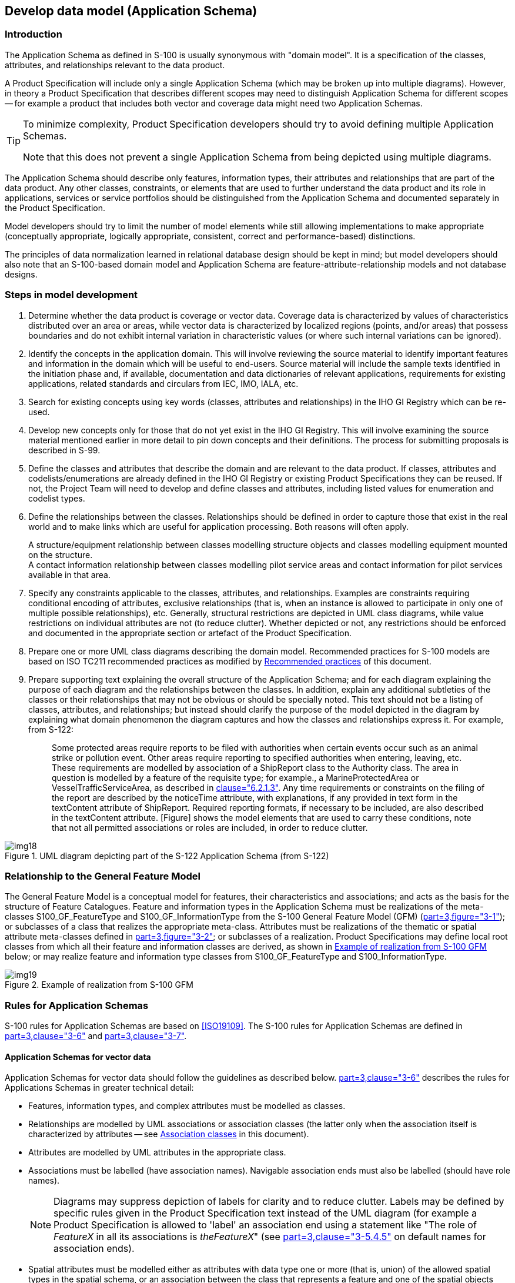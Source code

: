 == Develop data model (Application Schema)

=== Introduction

The Application Schema as defined in S-100 is usually synonymous with "domain
model". It is a specification of the classes, attributes, and relationships relevant
to the data product.

A Product Specification will include only a single Application Schema (which may be
broken up into multiple diagrams). However, in theory a Product Specification that
describes different scopes may need to distinguish Application Schema for different
scopes -- for example a product that includes both vector and coverage data might
need two Application Schemas.

[TIP]
====
To minimize complexity, Product Specification developers should try to avoid
defining multiple Application Schemas.

Note that this does not prevent a single Application Schema from being depicted
using multiple diagrams.
====

The Application Schema should describe only features, information types, their
attributes and relationships that are part of the data product. Any other classes,
constraints, or elements that are used to further understand the data product and
its role in applications, services or service portfolios should be distinguished
from the Application Schema and documented separately in the Product Specification.

Model developers should try to limit the number of model elements while still
allowing implementations to make appropriate (conceptually appropriate, logically
appropriate, consistent, correct and performance-based) distinctions.

The principles of data normalization learned in relational database design should be
kept in mind; but model developers should also note that an S-100-based domain model
and Application Schema are feature-attribute-relationship models and not database
designs.

=== Steps in model development

. Determine whether the data product is coverage or vector data. Coverage data is
characterized by values of characteristics distributed over an area or areas, while
vector data is characterized by localized regions (points, and/or areas) that
possess boundaries and do not exhibit internal variation in characteristic values
(or where such internal variations can be ignored).
. Identify the concepts in the application domain. This will involve reviewing the
source material to identify important features and information in the domain which
will be useful to end-users. Source material will include the sample texts
identified in the initiation phase and, if available, documentation and data
dictionaries of relevant applications, requirements for existing applications,
related standards and circulars from IEC, IMO, IALA, etc.
. Search for existing concepts using key words (classes, attributes and
relationships) in the IHO GI Registry which can be re-used.
. Develop new concepts only for those that do not yet exist in the IHO GI Registry.
This will involve examining the source material mentioned earlier in more detail to
pin down concepts and their definitions. The process for submitting proposals is
described in S-99.
. Define the classes and attributes that describe the domain and are relevant to the
data product. If classes, attributes and codelists/enumerations are already defined
in the IHO GI Registry or existing Product Specifications they can be reused. If
not, the Project Team will need to develop and define classes and attributes,
including listed values for enumeration and codelist types.
. Define the relationships between the classes. Relationships should be defined in
order to capture those that exist in the real world and to make links which are
useful for application processing. Both reasons will often apply.
+
--
[example]
A structure/equipment relationship between classes modelling structure
objects and classes modelling equipment mounted on the structure.

[example]
A contact information relationship between classes modelling pilot service
areas and contact information for pilot services available in that area.
--
. Specify any constraints applicable to the classes, attributes, and relationships.
Examples are constraints requiring conditional encoding of attributes, exclusive
relationships (that is, when an instance is allowed to participate in only one of
multiple possible relationships), etc. Generally, structural restrictions are
depicted in UML class diagrams, while value restrictions on individual attributes
are not (to reduce clutter). Whether depicted or not, any restrictions should be
enforced and documented in the appropriate section or artefact of the Product
Specification.
. Prepare one or more UML class diagrams describing the domain model. Recommended
practices for S-100 models are based on ISO TC211 recommended practices as modified
by <<cls-B-7.6>> of this document.
. Prepare supporting text explaining the overall structure of the Application
Schema; and for each diagram explaining the purpose of each diagram and the
relationships between the classes. In addition, explain any additional subtleties of
the classes or their relationships that may not be obvious or should be specially
noted. This text should not be a listing of classes, attributes, and relationships;
but instead should clarify the purpose of the model depicted in the diagram by
explaining what domain phenomenon the diagram captures and how the classes and
relationships express it. For example, from S-122:
+
--
[quote]
____
Some protected areas require reports to be filed with authorities when certain
events occur such as an animal strike or pollution event. Other areas require
reporting to specified authorities when entering, leaving, etc. These requirements
are modelled by association of a ShipReport class to the Authority class. The area
in question is modelled by a feature of the requisite type; for example., a
MarineProtectedArea or VesselTrafficServiceArea, as described in
<<S122,clause="6.2.1.3">>. Any time requirements or constraints on the filing of the
report are described by the noticeTime attribute, with explanations, if any provided
in text form in the textContent attribute of ShipReport. Required reporting formats,
if necessary to be included, are also described in the textContent attribute.
[Figure] shows the model elements that are used to carry these conditions, note that
not all permitted associations or roles are included, in order to reduce clutter.
____
--

[[fig-B-7-1]]
.UML diagram depicting part of the S-122 Application Schema (from S-122)
image::img18.png[]

=== Relationship to the General Feature Model

The General Feature Model is a conceptual model for features, their characteristics
and associations; and acts as the basis for the structure of Feature Catalogues.
Feature and information types in the Application Schema must be realizations of the
meta-classes S100_GF_FeatureType and S100_GF_InformationType from the S-100 General
Feature Model (GFM) (<<S100,part=3,figure="3-1">>); or subclasses of a class that
realizes the appropriate meta-class. Attributes must be realizations of the thematic
or spatial attribute meta-classes defined in <<S100,part=3,figure="3-2">>; or
subclasses of a realization. Product Specifications may define local root classes
from which all their feature and information classes are derived, as shown in
<<fig-B-7-2>> below; or may realize feature and information type classes from
S100_GF_FeatureType and S100_InformationType.

[[fig-B-7-2]]
.Example of realization from S-100 GFM
image::img19.png[]

=== Rules for Application Schemas

S-100 rules for Application Schemas are based on <<ISO19109>>. The S-100 rules for
Application Schemas are defined in <<S100,part=3,clause="3-6">> and
<<S100,part=3,clause="3-7">>.

==== Application Schemas for vector data

Application Schemas for vector data should follow the guidelines as described below.
<<S100,part=3,clause="3-6">> describes the rules for Applications Schemas in greater
technical detail:

* Features, information types, and complex attributes must be modelled as classes.
* Relationships are modelled by UML associations or association classes (the latter
only when the association itself is characterized by attributes -- see
<<cls-B-7.5.4.2>> in this document).
* Attributes are modelled by UML attributes in the appropriate class.
* Associations must be labelled (have association names). Navigable association ends
must also be labelled (should have role names).
+
--
NOTE: Diagrams may suppress depiction of labels for clarity and to reduce clutter.
Labels may be defined by specific rules given in the Product Specification text
instead of the UML diagram (for example a Product Specification is allowed to
'label' an association end using a statement like "The role of _FeatureX_ in all its
associations is __theFeatureX__" (see <<S100,part=3,clause="3-5.4.5">> on default
names for association ends).
--
* Spatial attributes must be modelled either as attributes with data type one or
more (that is, union) of the allowed spatial types in the spatial schema, or an
association between the class that represents a feature and one of the spatial
objects defined in the spatial schema.
* Enumeration types and their listed values must be modelled by UML enumerations;
codelists must be modelled as UML classes with tags specified in
<<S100,part=3,clause="3-6.7">>.
* Standard schemas (for example the spatial schema, Feature Catalogue schema) must
not be extended within Application Schemas.
* All classes used within an Application Schema for data transfer shall be
instantiable. This implies that the integrated class must not be stereotyped
&laquo;interface&raquo;.
* A UML Application Schema must be described within a UML package, which must carry
the name of the Application Schema and the version stated in the documentation of
the package.

==== Application Schemas for coverage data

The rules for Application Schemas for coverage data are described in
<<S100,part=3,clause="3-7">>; and <<S100,part=8>>.

The rules are similar to the rules for vector data, with the following difference:

* Spatial types for coverage features are modelled by the appropriate point set,
grid, or TIN type defined in <<S100,part=8>>.

==== Additional rules

Names of features and information types must use their camel case codes.

Vector feature classes must use the stereotype &laquo;FeatureType&raquo; and information
classes must use the stereotype &laquo;InformationType&raquo;. A stereotype allows designers
to extend the UML model by creating new model elements.

Coverage _type_ elements (describing the coverage geometry) compliant to S-100
should use the appropriate stereotype from <<S100,part=8>>; and Application Schemas for coverage data may depict the data attributes by defining a &laquo;FeatureType&raquo;
element with the thematic data attributes and associating it with the coverage type
element.

[[fig-B-7-3]]
.Example of coverage feature and type elements conforming to S-100 (from S-111)
image::img20.png[]

If necessary, Product Specifications may use domain-specific stereotypes in addition
to the standard stereotypes.

Abstract classes are indicated by italicizing the class name (Enterprise Architect
does this automatically if the "Abstract" checkbox is checked in the UI).

S-100 states that "the use of multiple inheritance shall be minimized, because it
tends to increase model complexity". Multiple inheritance is the situation where a
class has more than one immediate superclass. Application Schema developers should
note that multiple inheritance contravenes the S-100 GFM, which allows feature and
information types to have at most one super-type.

=== Other conventions and recommendations

==== Reuse and harmonization

Before new elements are defined the IHO GI Registry should be checked for existing
elements that can be re-used. The following should be also considered:

* Features, information types, and attributes should be re-used whenever possible.
* Structure and associations should be harmonized with S-101 and other existing
related or complementary products.
* Defining similar but slightly different items should be avoided unless absolutely
essential.
* Extensions such as additional listed values in an enumeration can be proposed to
the IHO GI Registry, but conflicts such as different definitions for the same terms
must be avoided if at all possible.
* Existing items may be reused with the addition of product specific constraints,
such as limiting the set of allowed values for an enumeration or codelist type. Such
harmonization includes, for example, re-using complex attributes defined in other
Product Specifications with restrictions that exclude some of their sub-attributes.

==== Features and information types

A feature class is "an abstract representation of real-world phenomena"
(<<S100,part=3,clause="3-5.1.1">>). The Application Schema should define a feature
class for describing:

. A concept whose instances have a spatial (geographic) location. Such a class
represents a *geographic* feature.
. A concept whose instances are collections of the above. The collection may consist
of instances of one such class or several such classes. Depending on the nature of
the collection, the concept will be either an *aggregation* feature or a
*composition* feature. In Application Schemas they are treated like geographic
features but may or may not have a spatial attribute.
. Cartographic information (such as feature names, labels, compass roses, legends)
that are intended to be positioned at a specified location (or re-positioned from
its default position relative to a feature) to avoid obscuring other features.
Though not a representation of any real-world phenomenon, such information is also
modelled as a feature and treated as a feature in the Feature Catalogue. Such
features are called *cartographic* features. The information to be displayed may be
encoded in an attribute of the cartographic feature class or identified by reference
to another feature class.
. Meta-information or metadata pertaining to all features (or defined subsets or
defined attributes of features) in a particular area. These are called *meta*
features.

The S-100 Feature Catalogue model provides a _featureUseType_ element for
designating feature types as "geographic", "cartographic", or "meta". Aggregation
and composition feature types are designated as being of "geographic"
_featureUseType_.

Information types are identifiable objects that can be associated with features or
other information types, in order to carry information particular to the associated
objects. Information types may be considered classes that are typically used to
share information among features and other information types. Information types have
only thematic attribute properties.

==== Superclasses and subclasses

Defining abstract superclasses is recommended when 3 or more conceptually similar
classes exist in the model. The similar classes have some of the same attributes or
relationships; and the allowed values of shared attributes are the same. It is not
necessary that the classes bind exactly the same sets of attributes or have exactly
the same relationships.

Subclasses inherit both associations and attributes, unless explicitly overridden.
While overriding is permitted, it introduces additional complexity in data formats
and implementations. Instead of overriding, the model should be changed to move the
attribute or association down in the hierarchy and assign it only to classes where
its use is permitted.

===== Superclasses versus category attribute

There are different ways of modelling the same item. For example, in order to
indicate different buoy types, either the subclass approach or the enumeration
approach (categoryOf) can be used. Both approaches are depicted in <<fig-B-7-4>>.

[[fig-B-7-4]]
.Illustration of alternative models using category attribute and sibling subclasses
image::img21.png[]

It is up to the Product Specification development team to determine which approach
best suits their needs. In order to determine this, consideration should be given to
the following issues:

. Will either approach result in a significant divergence from some external source?
. Will the "category attribute" approach cause issues for portrayal because the
symbols for the different types are presumably different? Or will the subclass
approach result in unnecessary portrayal rules because the symbols are the same?
. Will any of the subclasses have its own specific attributes or
relationships? If so, the sub-class approach is preferable.
. Are the different categories/subclasses in (or likely to be placed in) different
viewing groups, or have different drawing order? If so, there is a slight preference
for making subclasses. (Only "slight" because the portrayal rules and
Interoperability Catalogue can use attribute values in assigning viewing groups to
feature instances.
. If subclasses are used, will that introduce situations where it may be necessary
to encode coincident objects with different categories? The answer "Yes" suggests a
preference for the categoryOf... approach.
. Are the subclasses conceptually very different? "Yes" implies the sub-classes
approach.
. Which approach is likely to be compatible with external resources like existing
databases and implementations?
. If there are a large number of subtypes, then the categoryOf... approach may be
preferable because it leads to more compact representations in UML diagrams and more
compact DCEGs. ("Large" is obviously subjective, but will generally between 5 and 9
based on research into human cognitive psychology and probable implementation
methods in user interfaces -- there will be variations dependent on concept semantics
and similarities.)
. Overall complexity of the Application Schema and Feature Catalogue. Sibling
subclasses of features (or information types) generate more artefacts and
documentation than a category attribute. They certainly mean an additional table for
each subclass in the DCEG; an additional XML element for each in the Feature
Catalogue; and a box in the UML diagram Application Schema for each class. To that
extent sibling subclasses are a greater cognitive burden on encoders and developers.

==== Associations and association classes

===== Navigability, source and target

Association navigability should be indicated if the association is navigable in only
one direction; that is, the model designer expects applications to access one object
from the other, but not vice versa. Feature/feature and information/information
associations are usually navigable in both directions, while feature/information
associations must be navigable from the feature end but are not required to be
modelled as navigable in the other direction. UML regards navigability information
in UML diagrams as hints to implementations rather than hard requirements; and
implementations and data formats are free to implement navigability in the most
efficient manner.

Unidirectional navigability will normally also determine the source and target of
the association.

An association's source and target should be grammatically and semantically
compatible with the name and definition of the association; for example, for the
association Person/subscribes/Magazine the source should be Person and the target
Magazine.

For feature/feature associations both ends should be named; for feature/information
associations the information end should be named and the feature end may be named.
This is an S-100 requirement, not a UML requirement.

[[cls-B-7.5.4.2]]
===== Association classes

Association classes are a means of adding parameters (characteristics) to
associations, rather than to the classes at the end of an association. An attribute
of the association class characterizes the relationship between the classes at the
ends of the association.

The use case for association classes is basically "whenever a relationship is
characterized by one or more attributes".

[example]
A specified set of vessels is COVERED by a regulation and another set of
vessels is EXEMPT from the regulation. The sets of vessels are described by an
information type class; the regulation by another information type class; and the
relationship between them by an association class which has an attribute
characterizing the relationship as inclusion or exclusion (of the specified subset
in the specific regulation). This relationship is modelled by the *InclusionType*
association class in <<fig-B-7-5>> below.

[example]
Vessels with specified cargo and dimensions must use a specified pilot
boarding place; vessels of smaller dimensions are recommended to use the boarding
place; and warships are exempt from using the pilot boarding place. The sets of
vessels are described by an information type class; the pilot boarding place is a
feature class; and the relationship between them by an association class which has
an attribute stating whether the specified set of vessels is
required/recommended/exempt from use of the pilot boarding place. This relationship
is modelled by the *PermissionType* association class in <<fig-B-7-5>> below.

[[fig-B-7-5]]
.Examples of modelling with association classes
image::img22.png[]

==== Attributes in general

Certain attributes may use the same set of listed values as other attributes. For
example, an enumeration for compass points may be shared by the attribute
*windDirectionCompassPoint*, which is the direction for where wind is coming from;
and *directionOfMovement*, which is the attribute describing where a weather system
is going toward. At present this can be simply handled in the attribute's definition.

Complex and spatial attributes can be modelled as either named attributes in the UML
model class element with a type corresponding to the spatial primitive or the name
of the complex attribute; or alternatively, separate model elements linked to
feature/information class by an association (ordinary association for spatial type,
composition for complex attributes). The two methods are illustrated in
<<fig-B-7-6>> below. The second method is not suitable for complex models due to the
additional boxes and association lines.

[[fig-B-7-6]]
.Methods of representing complex attribute bindings
image::img23.png[]

==== Codelist and enumeration attributes

Codelists should be used only when an enumeration is either unusable or inefficient
(for example, if the full list of values is not known to the Product Specification
authors or the list of allowed values is long, volatile, controlled by another
authority and/or shared by multiple domains).

Individual members of a codelist or enumeration ("listed values") are generally
meaningful only in a given context (or "container"), which is a specific (named)
enumeration. The context corresponds to an attribute concept.

==== Labels and definitions for listed values

Labels should be short but informative, keeping in mind that both end-users and
encoders may leverage them. Implementers of end-user display and production tools
are likely to use listed value labels as 'tooltips' or explanatory text, or as the
'display text' of the attribute numeric code value for end-users. End-users are more
likely to see labels than full definitions due to other demands on their attention
and screen display constraints.

==== Data types

S-100 defines a set of primitive and derived data types in a Table included in
<<S100,part="2a",clause="2a-4-10">>. Attribute values of thematic attributes should
be one of the types listed in this Table. If restrictions on the values are needed,
Product Specifications may define constraints, if possible encoded using one or more
of the elements in S100_CD_Constraints (length, range, pattern, and precision).
Constraints which cannot be encoded must be documented as a 'Remark' or note.

The data types defined in S-100 can in principle be extended by Application Schemas
but if this is done the Product Specification must define the extended data type in
terms of the predefined data types in S-100 and use the predefined data type in the
Feature Catalogue. Data formats may use their equivalent built-in types which are
defined in the underlying format standard (for example HDF5 and XML built-in types)
in order to leverage standard data validation software, provided the equivalence is
documented either in the Product Specification or the underlying format standard.

==== Codes for listed values

Numeric codes _must_ be positive integers; and _should_ be in the range 1-254 if
possible (to allow data formats and implementations to use compact representations --
however codes up to 65535 are allowed). Codes used for retired listed values can
only be used if the proposal is a revision (supersession) of the retired listed
value.

The IHO GI Registry also allows specification of alias and camel case codes for
listed values. The camel case field should be completed with a camel case code
derived from the label, beginning with a lowercase letter. The guidelines for camel
case codes are specified in <<S99,annex="A">>.

[[cls-B-7.6]]
=== Recommended practices

==== Reviews of model elements and structure

Models should be reviewed at regular intervals while under development, with reviews
involving domain experts as well as information modelling experts.

==== Diagram layout

Common 'best practices' for layout of UML diagrams should be followed. In
particular, diagrams should not contain too many elements; should minimize line
crossings; and use vertical layouts for hierarchies (or left-right horizontal
layouts if a vertical layout does not work). Lines representing associations should
minimize the use of curved segments.

==== Colour coding of model elements

Colour coding should be used to distinguish diagram elements for features;
information types; enumerations and codelists; complex attributes; association
classes; and constraints and notes. Abstract types should be indicated by darker
shades.

<<fig-B-7-1>> and <<fig-B-7-5>> illustrate the use of colour coding to depict
different kinds of UML elements. Compare the shades of the non-abstract feature and
information classes in these figures to the abstract feature and information classes
in <<fig-B-7-2>>.

S-100 departs from ISO TC211 recommendations for the use of black-and-white-only UML
diagrams in order to distinguish between feature and information types (the concept
of information type is unique to S-100).

==== Documentation tables

These may be formatted like the UML schema documentation tables in S-100 or
generated by the UML software. Whichever method is used, the documentation must
document the classes, attributes, enumeration and codelist types; and associations
in the Application Schema, including names, definitions, multiplicities, data types
and roles.

==== Recommended software tools

The S100 Working group recommend using Enterprise Architect(TM) to develop the UML
Application Schema(s). Other UML tools or special templates in off-the-shelf editors
may also be used but are likely to have minor differences in UML notations which
will need to be adjusted or explained in the Product Specification.

XML data including Feature Catalogues and metadata is easier to view in open-source
or COTS XML software rather than ordinary text editors.

==== Identification of models

The identification of each Application Schema must include a name and a version. If
there is only one Application Schema in the Product Specification, this
identification is implicit in the name and version of the Product Specification.
Product Specifications with more than one Application Schema must identify each,
potentially by associating it with a scope.
